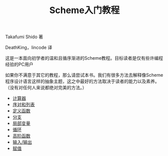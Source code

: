 #+TITLE: Scheme入门教程
#+HTML_HEAD: <link rel="stylesheet" type="text/css" href="css/main.css" />
#+OPTIONS: num:nil timestamp:nil

Takafumi Shido 著

DeathKing，lincode 译  

这是一本面向初学者的温和且循序渐进的Scheme教程。目标读者是仅有些许编程经验的PC用户

如果你不满意于其它的教程，那么请尝试本书。我们有很多方法去解释像Scheme程序设计语言这样的抽象主题，这之中最好的方法取决于读者的能力以及素养。（没有对任何人来说都绝对完美的方法。）


+ [[file:calculator.org][计算器]]
+ [[file:pair_list.org][序对和列表]]
+ [[file:function.org][定义函数]]
+ [[file:branch.org][分支]]
+ [[file:local_variable.org][局部变量]]
+ [[file:loop.org][循环]]
+ [[file:high_order_function.org][高阶函数]]
+ [[file:io.org][输入/输出]]
+ [[file:assign.org][赋值]]
